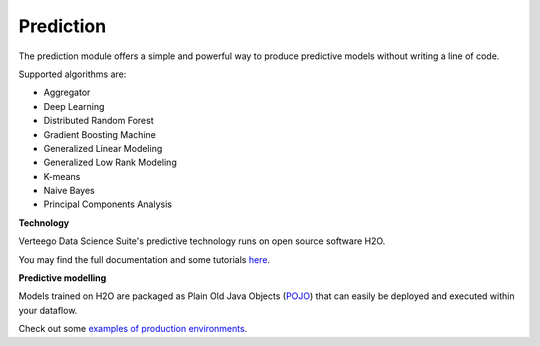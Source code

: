 ##########
Prediction
##########

.. image:: http://vds-doc.readthedocs.io/en/latest/_static/images/prediction.png

The prediction module offers a simple and powerful way to produce predictive models without writing a line of code.

Supported algorithms are:

- Aggregator
- Deep Learning
- Distributed Random Forest
- Gradient Boosting Machine
- Generalized Linear Modeling
- Generalized Low Rank Modeling
- K-means
- Naive Bayes
- Principal Components Analysis

**Technology**

Verteego Data Science Suite's predictive technology runs on open source software H2O.

You may find the full documentation and some tutorials `here <http://docs.h2o.ai/h2o/latest-stable/h2o-docs/welcome.html>`_.

**Predictive modelling**

Models trained on H2O are packaged as Plain Old Java Objects (`POJO <https://en.wikipedia.org/wiki/Plain_Old_Java_Object>`_) that can easily be deployed and executed within your dataflow.

Check out some `examples of production environments <http://docs.h2o.ai/h2o/latest-stable/h2o-docs/productionizing.html>`_.
